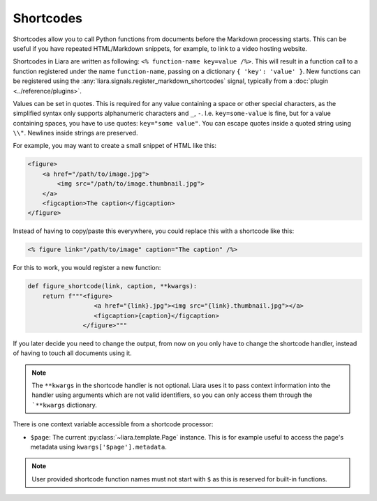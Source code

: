 Shortcodes
==========

.. versionadded:: 2.5

Shortcodes allow you to call Python functions from documents before the Markdown processing starts. This can be useful if you have repeated HTML/Markdown snippets, for example, to link to a video hosting website.

Shortcodes in Liara are written as following: ``<% function-name key=value /%>``. This will result in a function call to a function registered under the name ``function-name``, passing on a dictionary ``{ 'key': 'value' }``. New functions can be registered using the :any:`liara.signals.register_markdown_shortcodes` signal, typically from a :doc:`plugin <../reference/plugins>`.

Values can be set in quotes. This is required for any value containing a space or other special characters, as the simplified syntax only supports alphanumeric characters and ``_``, ``-``. I.e. ``key=some-value`` is fine, but for a value containing spaces, you have to use quotes: ``key="some value"``. You can escape quotes inside a quoted string using ``\\"``. Newlines inside strings are preserved.

For example, you may want to create a small snippet of HTML like this:

.. code:: html

    <figure>
        <a href="/path/to/image.jpg">
            <img src="/path/to/image.thumbnail.jpg">
        </a>
        <figcaption>The caption</figcaption>
    </figure>

Instead of having to copy/paste this everywhere, you could replace this with a shortcode like this:

.. code:: markdown

    <% figure link="/path/to/image" caption="The caption" /%>

For this to work, you would register a new function:

.. code:: python

    def figure_shortcode(link, caption, **kwargs):
        return f"""<figure>
                      <a href="{link}.jpg"><img src="{link}.thumbnail.jpg"></a>
                      <figcaption>{caption}</figcaption>
                   </figure>"""

If you later decide you need to change the output, from now on you only have to change the shortcode handler, instead of having to touch all documents using it.

.. note::

    The ``**kwargs`` in the shortcode handler is not optional. Liara uses it to pass context information into the handler using arguments which are not valid identifiers, so you can only access them through the ```**kwargs`` dictionary.

There is one context variable accessible from a shortcode processor:

* ``$page``: The current :py:class:`~liara.template.Page` instance. This is for example useful to access the page's metadata using ``kwargs['$page'].metadata``.

.. note::

    User provided shortcode function names must not start with ``$`` as this is reserved for built-in functions.